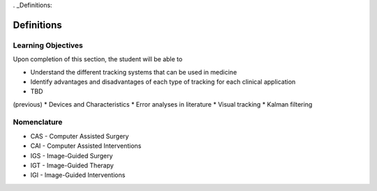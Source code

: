 . _Definitions:

Definitions
===========

Learning Objectives
-------------------

Upon completion of this section, the student will be able to

* Understand the different tracking systems that can be used in medicine
* Identify advantages and disadvantages of each type of tracking for each clinical application
* TBD

(previous)
* Devices and Characteristics
* Error analyses in literature
* Visual tracking
* Kalman filtering

Nomenclature
------------

* CAS - Computer Assisted Surgery
* CAI - Computer Assisted Interventions
* IGS - Image-Guided Surgery
* IGT - Image-Guided Therapy
* IGI - Image-Guided Interventions

